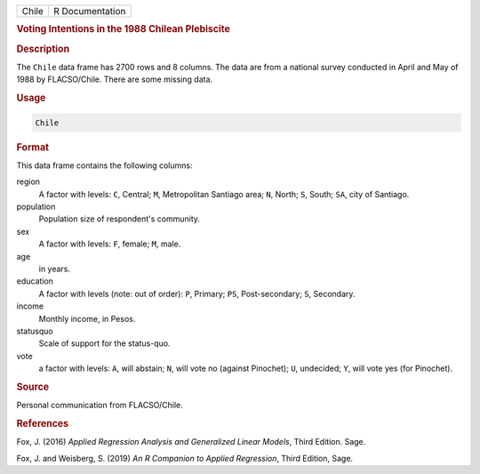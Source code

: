 .. container::

   ===== ===============
   Chile R Documentation
   ===== ===============

   .. rubric:: Voting Intentions in the 1988 Chilean Plebiscite
      :name: Chile

   .. rubric:: Description
      :name: description

   The ``Chile`` data frame has 2700 rows and 8 columns. The data are
   from a national survey conducted in April and May of 1988 by
   FLACSO/Chile. There are some missing data.

   .. rubric:: Usage
      :name: usage

   .. code:: R

      Chile

   .. rubric:: Format
      :name: format

   This data frame contains the following columns:

   region
      A factor with levels: ``C``, Central; ``M``, Metropolitan Santiago
      area; ``N``, North; ``S``, South; ``SA``, city of Santiago.

   population
      Population size of respondent's community.

   sex
      A factor with levels: ``F``, female; ``M``, male.

   age
      in years.

   education
      A factor with levels (note: out of order): ``P``, Primary; ``PS``,
      Post-secondary; ``S``, Secondary.

   income
      Monthly income, in Pesos.

   statusquo
      Scale of support for the status-quo.

   vote
      a factor with levels: ``A``, will abstain; ``N``, will vote no
      (against Pinochet); ``U``, undecided; ``Y``, will vote yes (for
      Pinochet).

   .. rubric:: Source
      :name: source

   Personal communication from FLACSO/Chile.

   .. rubric:: References
      :name: references

   Fox, J. (2016) *Applied Regression Analysis and Generalized Linear
   Models*, Third Edition. Sage.

   Fox, J. and Weisberg, S. (2019) *An R Companion to Applied
   Regression*, Third Edition, Sage.
